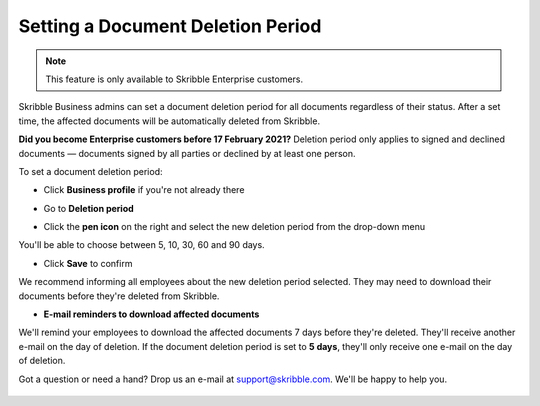 .. _account-deletionperiod:

==================================
Setting a Document Deletion Period
==================================

.. NOTE::
   This feature is only available to Skribble Enterprise customers.

Skribble Business admins can set a document deletion period for all documents regardless of their status. After a set time, the affected documents will be automatically deleted from Skribble.

**Did you become Enterprise customers before 17 February 2021?**
Deletion period only applies to signed and declined documents — documents signed by all parties or declined by at least one person.


To set a document deletion period:

- Click **Business profile** if you're not already there

.. image:: deletion_period_click_profile1.png
    :class: with-shadow
    
    
- Go to **Deletion period**

.. image:: deletion_period_click_deletion_period2.png
    :class: with-shadow
    

- Click the **pen icon** on the right and select the new deletion period from the drop-down menu

You'll be able to choose between 5, 10, 30, 60 and 90 days.

.. image:: deletion_period_click_pencil2.png
    :class: with-shadow
    
    
- Click **Save** to confirm

We recommend informing all employees about the new deletion period selected. They may need to download their documents before they're deleted from Skribble.

.. image:: deletion_period_click_save4.png
    :class: with-shadow
    
    
- **E-mail reminders to download affected documents**

We'll remind your employees to download the affected documents 7 days before they're deleted. They'll receive another e-mail on the day of deletion. If the document deletion period is set to **5 days**, they'll only receive one e-mail on the day of deletion.

Got a question or need a hand? Drop us an e-mail at `support@skribble.com`_. We'll be happy to help you.
   
   .. _support@skribble.com: support@skribble.com
